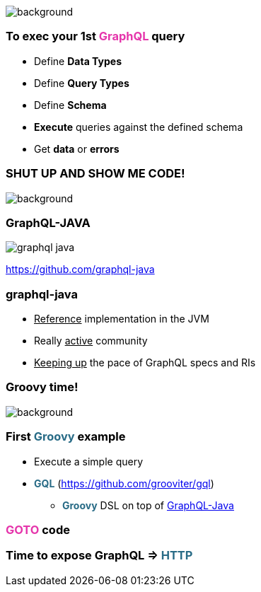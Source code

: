 == +++<span style="color:white;"></span>+++

[%notitle]
image::gettingstarted.jpg[background, size=cover]

=== To exec your 1st +++<span style="color:#e535ab;font-weight:bold;">GraphQL</span>+++ query

[%step]
- Define +++<span class="fragment" style="font-weight:bold;">Data Types</span>+++
- Define +++<span class="fragment" style="font-weight:bold;">Query Types</span>+++
- Define +++<span class="fragment" style="font-weight:bold;">Schema</span>+++
- **Execute** +++<span class="fragment">queries against the defined schema</span>+++
- Get **data** or **errors**

[%notitle]
=== SHUT UP AND SHOW ME CODE!

image::showmecode.gif[background, size=cover]

=== GraphQL-JAVA

[%notitle]
image::graphql_java.png[]

https://github.com/graphql-java

=== graphql-java

[%step]
- +++<u>Reference</u>+++ implementation in the JVM
- Really +++<u>active</u>+++ community
- +++<u>Keeping up</u>+++ the pace of GraphQL specs and RIs

[%notitle]
=== Groovy time!

image::groovy-time.gif[background, size=cover]

=== First +++<span style="color:#286b86;font-weight:bold;">Groovy</span>+++ example

[%step]
* Execute a simple query
* +++<span style="color:#286b86;font-weight:bold;">GQL</span>+++ (https://github.com/grooviter/gql)
** +++<span style="color:#286b86;font-weight:bold;">Groovy</span>+++ DSL on top of https://github.com/graphql-java/[GraphQL-Java]

=== +++<span style="color:#e535ab;font-weight:bold;">GOTO</span>+++ code


=== Time to expose GraphQL => +++<span style="color:#286b86;font-weight:bold;">HTTP</span>+++
